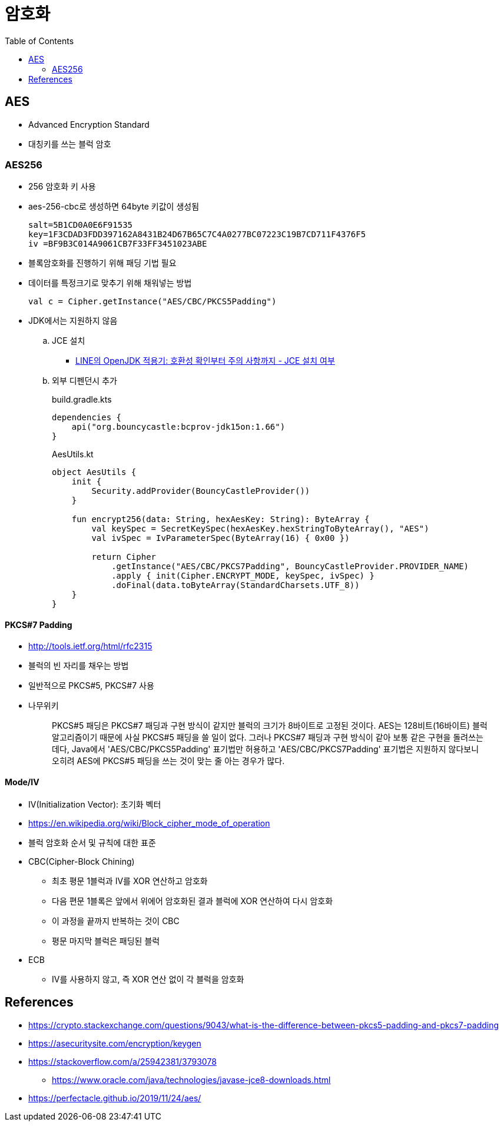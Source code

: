 = 암호화
:toc:

== AES

* Advanced Encryption Standard
* 대칭키를 쓰는 블럭 암호

=== AES256

* 256 암호화 키 사용
* aes-256-cbc로 생성하면 64byte 키값이 생성됨
+
[source]
----
salt=5B1CD0A0E6F91535
key=1F3CDAD3FDD397162A8431B24D67B65C7C4A0277BC07223C19B7CD711F4376F5
iv =BF9B3C014A9061CB7F33FF3451023ABE
----

* 블록암호화를 진행하기 위해 패딩 기법 필요
* 데이터를 특정크기로 맞추기 위해 채워넣는 방법
+
[source]
----
val c = Cipher.getInstance("AES/CBC/PKCS5Padding")
----

* JDK에서는 지원하지 않음
.. JCE 설치
*** https://engineering.linecorp.com/ko/blog/line-open-jdk/#OpenJDK%EC%A0%81%EC%9A%A9%EA%B8%B0(JDKExodusTF)-%ED%99%95%EC%9D%B8%EB%90%9C%EC%9D%B4%EC%8A%88%EC%82%AC%ED%95%AD[LINE의 OpenJDK 적용기: 호환성 확인부터 주의 사항까지 - JCE 설치 여부]
.. 외부 디펜던시 추가
+
[source, kotlin]
.build.gradle.kts
----
dependencies {
    api("org.bouncycastle:bcprov-jdk15on:1.66")
}
----
+
[source, kotlin]
.AesUtils.kt
----
object AesUtils {
    init {
        Security.addProvider(BouncyCastleProvider())
    }

    fun encrypt256(data: String, hexAesKey: String): ByteArray {
        val keySpec = SecretKeySpec(hexAesKey.hexStringToByteArray(), "AES")
        val ivSpec = IvParameterSpec(ByteArray(16) { 0x00 })

        return Cipher
            .getInstance("AES/CBC/PKCS7Padding", BouncyCastleProvider.PROVIDER_NAME)
            .apply { init(Cipher.ENCRYPT_MODE, keySpec, ivSpec) }
            .doFinal(data.toByteArray(StandardCharsets.UTF_8))
    }
}
----

==== PKCS#7 Padding

* http://tools.ietf.org/html/rfc2315
* 블럭의 빈 자리를 채우는 방법
* 일반적으로 PKCS#5, PKCS#7 사용
* 나무위키
+
____
PKCS#5 패딩은 PKCS#7 패딩과 구현 방식이 같지만 블럭의 크기가 8바이트로 고정된 것이다. AES는 128비트(16바이트) 블럭 알고리즘이기 때문에 사실 PKCS#5 패딩을 쓸 일이 없다. 그러나 PKCS#7 패딩과 구현 방식이 같아 보통 같은 구현을 돌려쓰는데다, Java에서 'AES/CBC/PKCS5Padding' 표기법만 허용하고 'AES/CBC/PKCS7Padding' 표기법은 지원하지 않다보니 오히려 AES에 PKCS#5 패딩을 쓰는 것이 맞는 줄 아는 경우가 많다.
____

==== Mode/IV

* IV(Initialization Vector): 초기화 벡터
* https://en.wikipedia.org/wiki/Block_cipher_mode_of_operation
* 블럭 암호화 순서 및 규칙에 대한 표준
* CBC(Cipher-Block Chining)
** 최초 평문 1블럭과 IV를 XOR 연산하고 암호화
** 다음 편문 1블록은 앞에서 위에어 암호화된 결과 블럭에 XOR 연산하여 다시 암호화
** 이 과정을 끝까지 반복하는 것이 CBC
** 평문 마지막 블럭은 패딩된 블럭
* ECB
** IV를 사용하지 않고, 즉 XOR 연산 없이 각 블럭을 암호화


== References

* https://crypto.stackexchange.com/questions/9043/what-is-the-difference-between-pkcs5-padding-and-pkcs7-padding
* https://asecuritysite.com/encryption/keygen
* https://stackoverflow.com/a/25942381/3793078
** https://www.oracle.com/java/technologies/javase-jce8-downloads.html
* https://perfectacle.github.io/2019/11/24/aes/
